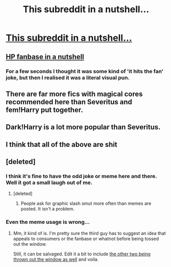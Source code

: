#+TITLE: This subreddit in a nutshell...

* [[https://imgflip.com/i/1tg9gb][This subreddit in a nutshell...]]
:PROPERTIES:
:Author: PokeMaster420
:Score: 27
:DateUnix: 1501673214.0
:DateShort: 2017-Aug-02
:END:

** [[https://i.redd.it/zfho11y6eday.jpg][HP fanbase in a nutshell]]
:PROPERTIES:
:Author: AndydaAlpaca
:Score: 18
:DateUnix: 1501674171.0
:DateShort: 2017-Aug-02
:END:

*** For a few seconds I thought it was some kind of 'it hits the fan' joke, but then I realised it was a literal visual pun.
:PROPERTIES:
:Author: Avaday_Daydream
:Score: 3
:DateUnix: 1501678766.0
:DateShort: 2017-Aug-02
:END:


** There are far more fics with magical cores recommended here than Severitus and fem!Harry put together.
:PROPERTIES:
:Author: PsychoGeek
:Score: 3
:DateUnix: 1501677799.0
:DateShort: 2017-Aug-02
:END:


** Dark!Harry is a lot more popular than Severitus.
:PROPERTIES:
:Author: InquisitorCOC
:Score: 3
:DateUnix: 1501681384.0
:DateShort: 2017-Aug-02
:END:


** I think that all of the above are shit
:PROPERTIES:
:Author: ferruleeffect
:Score: 4
:DateUnix: 1501676843.0
:DateShort: 2017-Aug-02
:END:


** [deleted]
:PROPERTIES:
:Score: -7
:DateUnix: 1501674368.0
:DateShort: 2017-Aug-02
:END:

*** I think it's fine to have the odd joke or meme here and there. Well it got a small laugh out of me.
:PROPERTIES:
:Author: Toolazytogetarealacc
:Score: 12
:DateUnix: 1501675244.0
:DateShort: 2017-Aug-02
:END:

**** [deleted]
:PROPERTIES:
:Score: -2
:DateUnix: 1501676451.0
:DateShort: 2017-Aug-02
:END:

***** People ask for graphic slash smut more often than memes are posted. It isn't a problem.
:PROPERTIES:
:Score: 2
:DateUnix: 1501679007.0
:DateShort: 2017-Aug-02
:END:


*** Even the meme usage is wrong...
:PROPERTIES:
:Author: Manicial
:Score: 2
:DateUnix: 1501677666.0
:DateShort: 2017-Aug-02
:END:

**** Mm, it kind of is. I'm pretty sure the third guy has to suggest an idea that appeals to consumers or the fanbase or whatnot before being tossed out the window.

Still, it can be salvaged. Edit it a bit to include [[http://i0.kym-cdn.com/photos/images/original/000/481/276/d1a.jpg][the other two being thrown out the window as well]] and voila.
:PROPERTIES:
:Author: Avaday_Daydream
:Score: 5
:DateUnix: 1501679142.0
:DateShort: 2017-Aug-02
:END:
